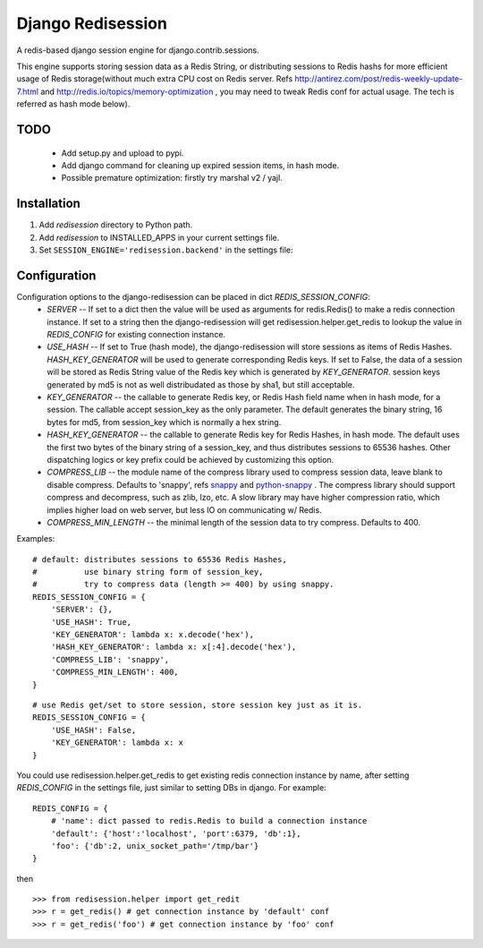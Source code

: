 ==================
Django Redisession
==================
A redis-based django session engine for django.contrib.sessions.

This engine supports storing session data as a Redis String, or distributing sessions to Redis hashs for more efficient usage of Redis storage(without much extra CPU cost on Redis server. Refs http://antirez.com/post/redis-weekly-update-7.html and http://redis.io/topics/memory-optimization , you may need to tweak Redis conf for actual usage. The tech is referred as hash mode below).

TODO
====
    - Add setup.py and upload to pypi.
    - Add django command for cleaning up expired session items, in hash mode.
    - Possible premature optimization: firstly try marshal v2 / yajl.

Installation
============
#. Add `redisession` directory to Python path.
#. Add `redisession` to INSTALLED_APPS in your current settings file.
#. Set ``SESSION_ENGINE='redisession.backend'`` in the settings file:
    
Configuration
=============
Configuration options to the django-redisession can be placed in dict `REDIS_SESSION_CONFIG`:
    - `SERVER` -- If set to a dict then the value will be used as arguments for redis.Redis() to make a redis connection instance. If set to a string then the django-redisession will get redisession.helper.get_redis to lookup the value in `REDIS_CONFIG` for existing connection instance.
    - `USE_HASH` -- If set to True (hash mode), the django-redisession will store sessions as items of Redis Hashes. `HASH_KEY_GENERATOR` will be used to generate corresponding Redis keys. If set to False, the data of a session will be stored as Redis String value of the Redis key which is generated by `KEY_GENERATOR`. session keys generated by md5 is not as well distribudated as those by sha1, but still acceptable.
    - `KEY_GENERATOR` -- the callable to generate Redis key, or Redis Hash field name when in hash mode, for a session. The callable accept session_key as the only parameter. The default generates the binary string, 16 bytes for md5, from session_key which is normally a hex string.
    - `HASH_KEY_GENERATOR` -- the callable to generate Redis key for Redis Hashes, in hash mode. The default uses the first two bytes of the binary string of a session_key, and thus distributes sessions to 65536 hashes. Other dispatching logics or key prefix could be achieved by customizing this option.
    - `COMPRESS_LIB` -- the module name of the compress library used to compress session data, leave blank to disable compress. Defaults to 'snappy', refs `snappy <http://code.google.com/p/snappy/>`_ and `python-snappy <https://github.com/andrix/python-snappy>`_ . The compress library should support compress and decompress, such as zlib, lzo, etc. A slow library may have higher compression ratio, which implies higher load on web server, but less IO on communicating w/ Redis.
    - `COMPRESS_MIN_LENGTH` -- the minimal length of the session data to try compress. Defaults to 400.

Examples:

::

    # default: distributes sessions to 65536 Redis Hashes,
    #          use binary string form of session_key,
    #          try to compress data (length >= 400) by using snappy. 
    REDIS_SESSION_CONFIG = {
        'SERVER': {},
        'USE_HASH': True,
        'KEY_GENERATOR': lambda x: x.decode('hex'),
        'HASH_KEY_GENERATOR': lambda x: x[:4].decode('hex'),
        'COMPRESS_LIB': 'snappy',
        'COMPRESS_MIN_LENGTH': 400,
    }
    
::

    # use Redis get/set to store session, store session key just as it is.
    REDIS_SESSION_CONFIG = {
        'USE_HASH': False,
        'KEY_GENERATOR': lambda x: x
    }

You could use redisession.helper.get_redis to get existing redis connection instance by name, after setting `REDIS_CONFIG` in the settings file, just similar to setting DBs in django. For example:

::

    REDIS_CONFIG = {
        # 'name': dict passed to redis.Redis to build a connection instance 
        'default': {'host':'localhost', 'port':6379, 'db':1},
        'foo': {'db':2, unix_socket_path='/tmp/bar'}
    }

then

::

    >>> from redisession.helper import get_redit
    >>> r = get_redis() # get connection instance by 'default' conf
    >>> r = get_redis('foo') # get connection instance by 'foo' conf
